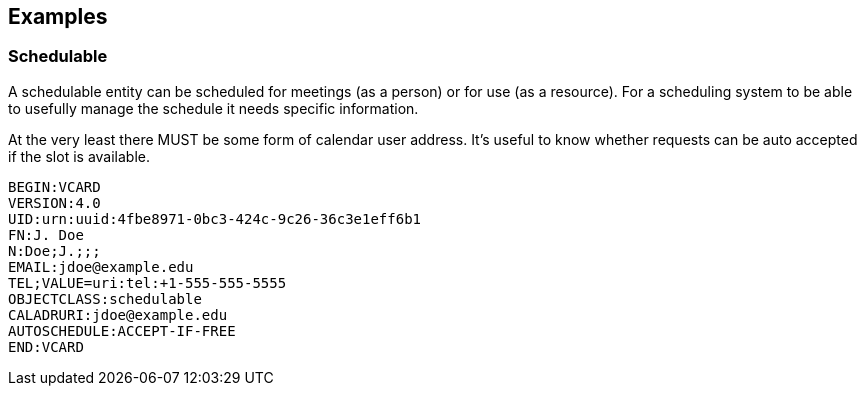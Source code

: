 [[examples]]
== Examples

=== Schedulable

A schedulable entity can be scheduled for meetings (as a person) or
for use (as a resource). For a scheduling system to be able to
usefully manage the schedule it needs specific information.

At the very least there MUST be some form of calendar user address.
It's useful to know whether requests can be auto accepted if the slot
is available.

[source]
----
BEGIN:VCARD
VERSION:4.0
UID:urn:uuid:4fbe8971-0bc3-424c-9c26-36c3e1eff6b1
FN:J. Doe
N:Doe;J.;;;
EMAIL:jdoe@example.edu
TEL;VALUE=uri:tel:+1-555-555-5555
OBJECTCLASS:schedulable
CALADRURI:jdoe@example.edu
AUTOSCHEDULE:ACCEPT-IF-FREE
END:VCARD
----

